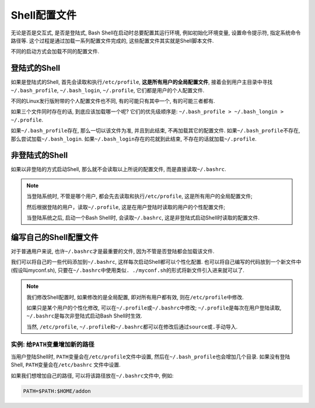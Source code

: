 Shell配置文件
=============


无论是否是交互式, 是否是登陆式, Bash Shell在启动时总要配置其运行环境, 例如初始化环境变量, 设置命令提示符, 指定系统命令路径等. 
这个过程是通过加载一系列配置文件完成的, 这些配置文件其实就是Shell脚本文件.

不同的启动方式会加载不同的配置文件.


登陆式的Shell
-------------

如果是登陆式的Shell, 首先会读取和执行\ ``/etc/profile``\ , \ **这是所有用户的全局配置文件**\ , 
接着会到用户主目录中寻找\ ``~/.bash_profile``\ , \ ``~/.bash_login``\ , \ ``~/.profile``\ , 它们都是用户的个人配置文件.

不同的Linux发行版附带的个人配置文件也不同, 有的可能只有其中一个, 有的可能三者都有.

如果三个文件同时存在的话, 到底应该加载哪一个呢?
它们的优先级顺序是: ``~/.bash_profile > ~/.bash_longin > ~/.profile``\ .

如果\ ``~/.bash_profile``\ 存在, 那么一切以该文件为准, 并且到此结束, 不再加载其它的配置文件. 
如果\ ``~/.bash_profile``\ 不存在, 那么尝试加载\ ``~/.bash_login``\ . 如果\ ``~/.bash_login``\ 存在的花就到此结束, 不存在的话就加载\ ``~/.profile``\ .



非登陆式的Shell
---------------

如果以非登陆的方式启动Shell, 那么就不会读取以上所说的配置文件, 而是直接读取\ ``~/.bashrc``\ .


.. note::

    当登陆系统时, 不管是哪个用户, 都会先去读取和执行\ ``/etc/profile``\ , 这是所有用户的全局配置文件;

    然后根据登陆的用户，读取\ ``~/.profile``\ , 这是在用户登陆时读取的用户的个性配置文件;

    当登陆系统之后, 启动一个Bash Shell时, 会读取\ ``~/.bashrc``\ , 这是非登陆式启动Shell时读取的配置文件.


编写自己的Shell配置文件
-----------------------

对于普通用户来说, 也许\ ``~/.bashrc``\ 才是最重要的文件, 因为不管是否登陆都会加载该文件.

我们可以将自己的一些代码添加到\ ``~/.bashrc``\ , 这样每次启动Shell都可以个性化配置. 
也可以将自己编写的代码放到一个新文件中(假设叫myconf.sh), 只要在\ ``~/.bashrc``\ 中使用类似\ ``. ./myconf.sh``\ 的形式将新文件引入进来就可以了.

.. note::

    我们修改Shell配置时, 如果修改的是全局配置, 即对所有用户都有效, 则在\ ``/etc/profile``\ 中修改.

    如果只是某个用户的个性化修改, 可以在\ ``~/.profile``\ 或\ ``~/.bashrc``\ 中修改;
    ``~/.profile``\ 是每次在用户登陆读取, \ ``~/.bashrc``\ 是每次非登陆式启动Bash Shell时生效.

    当然, \ ``/etc/profile``\ , \ ``~/.profile``\ 和\ ``~/.bashrc``\ 都可以在修改后通过\ ``source``\ 或\ ``.``\ 手动导入.


实例: 给\ ``PATH``\ 变量增加新的路径
^^^^^^^^^^^^^^^^^^^^^^^^^^^^^^^^^^^^

当用户登陆Shell时, \ ``PATH``\ 变量会在\ ``/etc/profile``\ 文件中设置, 然后在\ ``~/.bash_profile``\ 也会增加几个目录. 
如果没有登陆Shell, \ ``PATH``\ 变量会在\ ``/etc/bashrc`` 文件中设置.

如果我们想增加自己的路径, 可以将该路径放在\ ``~/.bashrc``\ 文件中, 例如:

.. code-block:: sh

    PATH=$PATH:$HOME/addon

